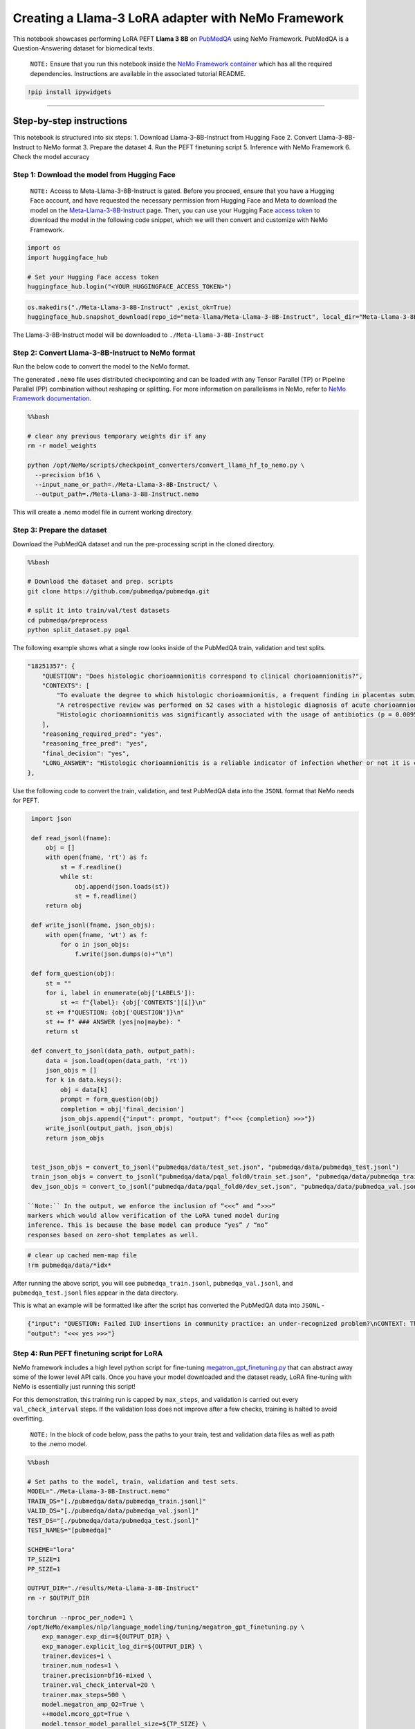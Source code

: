 Creating a Llama-3 LoRA adapter with NeMo Framework
===================================================

This notebook showcases performing LoRA PEFT **Llama 3 8B** on
`PubMedQA <https://pubmedqa.github.io/>`__ using NeMo Framework.
PubMedQA is a Question-Answering dataset for biomedical texts.

   ``NOTE:`` Ensure that you run this notebook inside the `NeMo
   Framework
   container <https://catalog.ngc.nvidia.com/orgs/nvidia/containers/nemo>`__
   which has all the required dependencies. Instructions are available
   in the associated tutorial README.

.. code:: ipython3

    !pip install ipywidgets

--------------

Step-by-step instructions
-------------------------

This notebook is structured into six steps: 1. Download
Llama-3-8B-Instruct from Hugging Face 2. Convert Llama-3-8B-Instruct to
NeMo format 3. Prepare the dataset 4. Run the PEFT finetuning script 5.
Inference with NeMo Framework 6. Check the model accuracy

Step 1: Download the model from Hugging Face
~~~~~~~~~~~~~~~~~~~~~~~~~~~~~~~~~~~~~~~~~~~~

   ``NOTE:`` Access to Meta-Llama-3-8B-Instruct is gated. Before you
   proceed, ensure that you have a Hugging Face account, and have
   requested the necessary permission from Hugging Face and Meta to
   download the model on the
   `Meta-Llama-3-8B-Instruct <https://huggingface.co/meta-llama/Meta-Llama-3-8B-Instruct>`__
   page. Then, you can use your Hugging Face `access
   token <https://huggingface.co/docs/hub/en/security-tokens>`__ to
   download the model in the following code snippet, which we will then
   convert and customize with NeMo Framework.

.. code:: ipython3

    import os
    import huggingface_hub
    
    # Set your Hugging Face access token
    huggingface_hub.login("<YOUR_HUGGINGFACE_ACCESS_TOKEN>")

.. code:: ipython3

    os.makedirs("./Meta-Llama-3-8B-Instruct" ,exist_ok=True)
    huggingface_hub.snapshot_download(repo_id="meta-llama/Meta-Llama-3-8B-Instruct", local_dir="Meta-Llama-3-8B-Instruct", local_dir_use_symlinks=False)

The Llama-3-8B-Instruct model will be downloaded to
``./Meta-Llama-3-8B-Instruct``

Step 2: Convert Llama-3-8B-Instruct to NeMo format
~~~~~~~~~~~~~~~~~~~~~~~~~~~~~~~~~~~~~~~~~~~~~~~~~~

Run the below code to convert the model to the NeMo format.

The generated ``.nemo`` file uses distributed checkpointing and can be
loaded with any Tensor Parallel (TP) or Pipeline Parallel (PP)
combination without reshaping or splitting. For more information on
parallelisms in NeMo, refer to `NeMo Framework
documentation <https://docs.nvidia.com/nemo-framework/user-guide/latest/nemotoolkit/features/parallelisms.html>`__.

.. code:: bash

    %%bash
    
    # clear any previous temporary weights dir if any
    rm -r model_weights
    
    python /opt/NeMo/scripts/checkpoint_converters/convert_llama_hf_to_nemo.py \
      --precision bf16 \
      --input_name_or_path=./Meta-Llama-3-8B-Instruct/ \
      --output_path=./Meta-Llama-3-8B-Instruct.nemo

This will create a .nemo model file in current working directory.

Step 3: Prepare the dataset
~~~~~~~~~~~~~~~~~~~~~~~~~~~

Download the PubMedQA dataset and run the pre-processing script in the
cloned directory.

.. code:: bash

    %%bash
    
    # Download the dataset and prep. scripts
    git clone https://github.com/pubmedqa/pubmedqa.git
    
    # split it into train/val/test datasets
    cd pubmedqa/preprocess
    python split_dataset.py pqal

The following example shows what a single row looks inside of the
PubMedQA train, validation and test splits.

.. code:: json

   "18251357": {
       "QUESTION": "Does histologic chorioamnionitis correspond to clinical chorioamnionitis?",
       "CONTEXTS": [
           "To evaluate the degree to which histologic chorioamnionitis, a frequent finding in placentas submitted for histopathologic evaluation, correlates with clinical indicators of infection in the mother.",
           "A retrospective review was performed on 52 cases with a histologic diagnosis of acute chorioamnionitis from 2,051 deliveries at University Hospital, Newark, from January 2003 to July 2003. Third-trimester placentas without histologic chorioamnionitis (n = 52) served as controls. Cases and controls were selected sequentially. Maternal medical records were reviewed for indicators of maternal infection.",
           "Histologic chorioamnionitis was significantly associated with the usage of antibiotics (p = 0.0095) and a higher mean white blood cell count (p = 0.018). The presence of 1 or more clinical indicators was significantly associated with the presence of histologic chorioamnionitis (p = 0.019)."
       ],
       "reasoning_required_pred": "yes",
       "reasoning_free_pred": "yes",
       "final_decision": "yes",
       "LONG_ANSWER": "Histologic chorioamnionitis is a reliable indicator of infection whether or not it is clinically apparent."
   },

Use the following code to convert the train, validation, and test
PubMedQA data into the ``JSONL`` format that NeMo needs for PEFT.

.. code:: ipython3

    import json
    
    def read_jsonl(fname):
        obj = []
        with open(fname, 'rt') as f:
            st = f.readline()
            while st:
                obj.append(json.loads(st))
                st = f.readline()
        return obj
    
    def write_jsonl(fname, json_objs):
        with open(fname, 'wt') as f:
            for o in json_objs:
                f.write(json.dumps(o)+"\n")
                
    def form_question(obj):
        st = ""    
        for i, label in enumerate(obj['LABELS']):
            st += f"{label}: {obj['CONTEXTS'][i]}\n"
        st += f"QUESTION: {obj['QUESTION']}\n"
        st += f" ### ANSWER (yes|no|maybe): "
        return st
    
    def convert_to_jsonl(data_path, output_path):
        data = json.load(open(data_path, 'rt'))
        json_objs = []
        for k in data.keys():
            obj = data[k]
            prompt = form_question(obj)
            completion = obj['final_decision']
            json_objs.append({"input": prompt, "output": f"<<< {completion} >>>"})
        write_jsonl(output_path, json_objs)
        return json_objs
    
    
    test_json_objs = convert_to_jsonl("pubmedqa/data/test_set.json", "pubmedqa/data/pubmedqa_test.jsonl")
    train_json_objs = convert_to_jsonl("pubmedqa/data/pqal_fold0/train_set.json", "pubmedqa/data/pubmedqa_train.jsonl")
    dev_json_objs = convert_to_jsonl("pubmedqa/data/pqal_fold0/dev_set.json", "pubmedqa/data/pubmedqa_val.jsonl")

   ``Note:`` In the output, we enforce the inclusion of “<<<” and “>>>“
   markers which would allow verification of the LoRA tuned model during
   inference. This is because the base model can produce “yes” / “no”
   responses based on zero-shot templates as well.

.. code:: ipython3

    # clear up cached mem-map file
    !rm pubmedqa/data/*idx*

After running the above script, you will see ``pubmedqa_train.jsonl``,
``pubmedqa_val.jsonl``, and ``pubmedqa_test.jsonl`` files appear in the
data directory.

This is what an example will be formatted like after the script has
converted the PubMedQA data into ``JSONL`` -

.. code:: json

   {"input": "QUESTION: Failed IUD insertions in community practice: an under-recognized problem?\nCONTEXT: The data analysis was conducted to describe the rate of unsuccessful copper T380A intrauterine device (IUD) insertions among women using the IUD for emergency contraception (EC) at community family planning clinics in Utah.\n ...  ### ANSWER (yes|no|maybe): ",
   "output": "<<< yes >>>"}

Step 4: Run PEFT finetuning script for LoRA
~~~~~~~~~~~~~~~~~~~~~~~~~~~~~~~~~~~~~~~~~~~

NeMo framework includes a high level python script for fine-tuning
`megatron_gpt_finetuning.py <https://github.com/NVIDIA/NeMo/blob/main/examples/nlp/language_modeling/tuning/megatron_gpt_finetuning.py>`__
that can abstract away some of the lower level API calls. Once you have
your model downloaded and the dataset ready, LoRA fine-tuning with NeMo
is essentially just running this script!

For this demonstration, this training run is capped by ``max_steps``,
and validation is carried out every ``val_check_interval`` steps. If the
validation loss does not improve after a few checks, training is halted
to avoid overfitting.

   ``NOTE:`` In the block of code below, pass the paths to your train,
   test and validation data files as well as path to the .nemo model.

.. code:: bash

    %%bash
    
    # Set paths to the model, train, validation and test sets.
    MODEL="./Meta-Llama-3-8B-Instruct.nemo"
    TRAIN_DS="[./pubmedqa/data/pubmedqa_train.jsonl]"
    VALID_DS="[./pubmedqa/data/pubmedqa_val.jsonl]"
    TEST_DS="[./pubmedqa/data/pubmedqa_test.jsonl]"
    TEST_NAMES="[pubmedqa]"
    
    SCHEME="lora"
    TP_SIZE=1
    PP_SIZE=1
    
    OUTPUT_DIR="./results/Meta-Llama-3-8B-Instruct"
    rm -r $OUTPUT_DIR
    
    torchrun --nproc_per_node=1 \
    /opt/NeMo/examples/nlp/language_modeling/tuning/megatron_gpt_finetuning.py \
        exp_manager.exp_dir=${OUTPUT_DIR} \
        exp_manager.explicit_log_dir=${OUTPUT_DIR} \
        trainer.devices=1 \
        trainer.num_nodes=1 \
        trainer.precision=bf16-mixed \
        trainer.val_check_interval=20 \
        trainer.max_steps=500 \
        model.megatron_amp_O2=True \
        ++model.mcore_gpt=True \
        model.tensor_model_parallel_size=${TP_SIZE} \
        model.pipeline_model_parallel_size=${PP_SIZE} \
        model.micro_batch_size=1 \
        model.global_batch_size=8 \
        model.restore_from_path=${MODEL} \
        model.data.train_ds.num_workers=0 \
        model.data.validation_ds.num_workers=0 \
        model.data.train_ds.file_names=${TRAIN_DS} \
        model.data.train_ds.concat_sampling_probabilities=[1.0] \
        model.data.validation_ds.file_names=${VALID_DS} \
        model.peft.peft_scheme=${SCHEME}

This will create a LoRA adapter - a file named
``megatron_gpt_peft_lora_tuning.nemo`` in
``./results/Meta-Llama-3-8B-Instruct/checkpoints/``. We’ll use this
later.

To further configure the run above -

-  **A different PEFT technique**: The ``peft.peft_scheme`` parameter
   determines the technique being used. In this case, we did LoRA, but
   NeMo Framework supports other techniques as well - such as P-tuning,
   Adapters, and IA3. For more information, refer to the `PEFT support
   matrix <https://docs.nvidia.com/nemo-framework/user-guide/latest/nemotoolkit/nlp/nemo_megatron/peft/landing_page.html>`__.
   For example, for P-tuning, simply set

.. code:: bash

   model.peft.peft_scheme="ptuning" # instead of "lora"

-  **Tuning Llama-3 70B**: You will need 8xA100 or 8xH100 GPUs. Provide
   the path to it’s .nemo checkpoint (similar to the download and
   conversion steps earlier), and change the model parallelization
   settings for Llama-3 70B PEFT to distribute across the GPUs. It is
   also recommended to run the fine-tuning script from a terminal
   directly instead of Jupyter when using more than 1 GPU.

.. code:: bash

   model.tensor_model_parallel_size=8
   model.pipeline_model_parallel_size=1

You can override many such configurations while running the script. A
full set of possible configurations is located in `NeMo Framework
Github <https://github.com/NVIDIA/NeMo/blob/main/examples/nlp/language_modeling/tuning/conf/megatron_gpt_finetuning_config.yaml>`__.

Step 5: Inference with NeMo Framework
~~~~~~~~~~~~~~~~~~~~~~~~~~~~~~~~~~~~~

Running text generation within the framework is also possible with
running a Python script. Note that is more for testing and validation,
not a full-fledged deployment solution like NVIDIA NIM.

.. code:: ipython3

    # Check that the LORA model file exists
    !ls -l ./results/Meta-Llama-3-8B-Instruct/checkpoints

In the code snippet below, the following configurations are worth noting
-

1. ``model.restore_from_path`` to the path for the
   Meta-Llama-3-8B-Instruct.nemo file.
2. ``model.peft.restore_from_path`` to the path for the PEFT checkpoint
   that was created in the fine-tuning run in the last step.
3. ``model.test_ds.file_names`` to the path of the pubmedqa_test.jsonl
   file

If you have made any changes in model or experiment paths, please ensure
they are configured correctly below.

.. code:: bash

    %%bash
    MODEL="./Meta-Llama-3-8B-Instruct.nemo"
    TEST_DS="[./pubmedqa/data/pubmedqa_test.jsonl]"
    TEST_NAMES="[pubmedqa]"
    SCHEME="lora"
    TP_SIZE=1
    PP_SIZE=1
    
    # This is where your LoRA checkpoint was saved
    PATH_TO_TRAINED_MODEL="./results/Meta-Llama-3-8B-Instruct/checkpoints/megatron_gpt_peft_lora_tuning.nemo"
    
    # The generation run will save the generated outputs over the test dataset in a file prefixed like so
    OUTPUT_PREFIX="pubmedQA_result_"
    
    python /opt/NeMo/examples/nlp/language_modeling/tuning/megatron_gpt_generate.py \
        model.restore_from_path=${MODEL} \
        model.peft.restore_from_path=${PATH_TO_TRAINED_MODEL} \
        trainer.devices=1 \
        trainer.num_nodes=1 \
        model.data.test_ds.file_names=${TEST_DS} \
        model.data.test_ds.names=${TEST_NAMES} \
        model.data.test_ds.global_batch_size=1 \
        model.data.test_ds.micro_batch_size=1 \
        model.data.test_ds.tokens_to_generate=3 \
        model.tensor_model_parallel_size=${TP_SIZE} \
        model.pipeline_model_parallel_size=${PP_SIZE} \
        inference.greedy=True \
        model.data.test_ds.output_file_path_prefix=${OUTPUT_PREFIX} \
        model.data.test_ds.write_predictions_to_file=True

Step 6: Check the model accuracy
~~~~~~~~~~~~~~~~~~~~~~~~~~~~~~~~

Now that the results are in, let’s read the results and calculate the
accuracy on the pubmedQA task. You can compare your accuracy results
with the public leaderboard at https://pubmedqa.github.io/.

Let’s take a look at one of the predictions in the generated output
file. The ``pred`` key indicates what was generated.

.. code:: ipython3

    !tail -n 1 pubmedQA_result__test_pubmedqa_inputs_preds_labels.jsonl

Note that the model produces output in the specified format, such as
``<<< no >>>``.

The following snippet loads the generated output and calculates accuracy
in comparison to the test set using the ``evaluation.py`` script
included in the PubMedQA repo.

.. code:: ipython3

    import json
    
    answers = []
    with open("pubmedQA_result__test_pubmedqa_inputs_preds_labels.jsonl",'rt') as f:
        st = f.readline()
        while st:
            answers.append(json.loads(st))
            st = f.readline()

.. code:: ipython3

    data_test = json.load(open("./pubmedqa/data/test_set.json",'rt'))

.. code:: ipython3

    results = {}
    sample_id = list(data_test.keys())
    
    for i, key in enumerate(sample_id):
        answer = answers[i]['pred']
        if 'yes' in answer:
            results[key] = 'yes'
        elif 'no' in answer:
            results[key] = 'no'
        elif 'maybe' in answer:
            results[key] = 'maybe'
        else:
            print("Malformed answer: ", answer)
            results[key] = 'maybe'

.. code:: ipython3

    # Dump results in a format that can be ingested by PubMedQA evaluation file
    FILENAME="pubmedqa-llama-3-8b-lora.json"
    with(open(FILENAME, "w")) as f:
        json.dump(results, f)
    
    # Evaluation
    !cp $FILENAME ./pubmedqa/
    !cd ./pubmedqa/ && python evaluation.py $FILENAME

For the Llama-3-8B-Instruct model, you should see accuracy comparable to
the below:

::

   Accuracy 0.786000
   Macro-F1 0.550305
